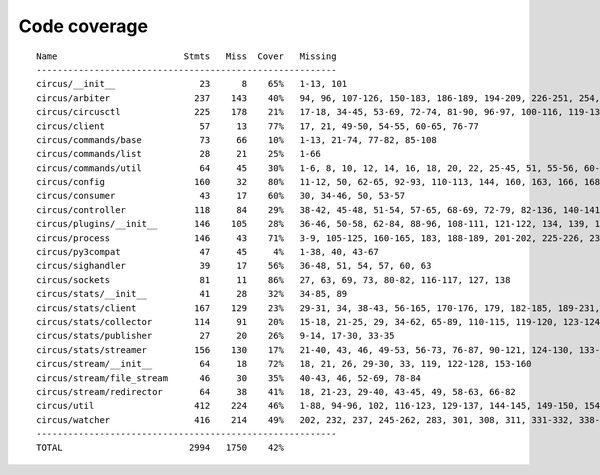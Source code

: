 
Code coverage
=============


::

    Name                        Stmts   Miss  Cover   Missing
    ---------------------------------------------------------
    circus/__init__                23      8    65%   1-13, 101
    circus/arbiter                237    143    40%   94, 96, 107-126, 150-183, 186-189, 194-209, 226-251, 254, 257-264, 268-293, 296-314, 323-337, 341, 345, 352, 364-374, 383-390, 393-395, 398-406, 409-410, 423
    circus/circusctl              225    178    21%   17-18, 34-45, 53-69, 72-74, 81-90, 96-97, 100-116, 119-136, 141-144, 147-150, 154-176, 185-191, 194, 198-204, 208-219, 222, 225, 248-267, 270-298, 302-367, 372-383, 387
    circus/client                  57     13    77%   17, 21, 49-50, 54-55, 60-65, 76-77
    circus/commands/base           73     66    10%   1-13, 21-74, 77-82, 85-108
    circus/commands/list           28     21    25%   1-66
    circus/commands/util           64     45    30%   1-6, 8, 10, 12, 14, 16, 18, 20, 22, 25-45, 51, 55-56, 60-61, 68-69, 72-77, 80-83
    circus/config                 160     32    80%   11-12, 50, 62-65, 92-93, 110-113, 144, 160, 163, 166, 168, 174, 177, 180, 182, 186-187, 189-190, 192, 194, 197, 200, 203, 209, 216, 224
    circus/consumer                43     17    60%   30, 34-46, 50, 53-57
    circus/controller             118     84    29%   38-42, 45-48, 51-54, 57-65, 68-69, 72-79, 82-136, 140-141, 144-145, 148-164
    circus/plugins/__init__       146    105    28%   36-46, 50-58, 62-84, 88-96, 108-111, 121-122, 134, 139, 144, 152-163, 179, 183, 189-257, 261
    circus/process                146     43    71%   3-9, 105-125, 160-165, 183, 188-189, 201-202, 225-226, 232, 238, 244, 250-253, 258-263, 282, 297, 306
    circus/py3compat               47     45     4%   1-38, 40, 43-67
    circus/sighandler              39     17    56%   36-48, 51, 54, 57, 60, 63
    circus/sockets                 81     11    86%   27, 63, 69, 73, 80-82, 116-117, 127, 138
    circus/stats/__init__          41     28    32%   34-85, 89
    circus/stats/client           167    129    23%   29-31, 34, 38-43, 56-165, 170-176, 179, 182-185, 189-231, 235
    circus/stats/collector        114     91    20%   15-18, 21-25, 29, 34-62, 65-89, 110-115, 119-120, 123-124, 127-145, 148, 152-183
    circus/stats/publisher         27     20    26%   9-14, 17-30, 33-35
    circus/stats/streamer         156    130    17%   21-40, 43, 46, 49-53, 56-73, 76-87, 90-121, 124-130, 133-144, 147-169, 175-200, 204-212
    circus/stream/__init__         64     18    72%   18, 21, 26, 29-30, 33, 119, 122-128, 153-160
    circus/stream/file_stream      46     30    35%   40-43, 46, 52-69, 78-84
    circus/stream/redirector       64     38    41%   18, 21-23, 29-40, 43-45, 49, 58-63, 66-82
    circus/util                   412    224    46%   1-88, 94-96, 102, 116-123, 129-137, 144-145, 149-150, 154-155, 163-164, 170-171, 175-176, 181-186, 190-191, 195-196, 200-201, 207-208, 213, 215, 225, 234, 247, 255, 267, 275, 283, 287, 289, 293-302, 308-318, 324-346, 366, 376-381, 399, 402, 410, 418, 424-427, 464-484, 496, 499, 502-504, 514, 523, 528-529, 539-541, 545, 549-557, 560, 571, 575-637
    circus/watcher                416    214    49%   202, 232, 237, 245-262, 283, 301, 308, 311, 331-332, 338-356, 363-364, 374, 378-384, 392-397, 403, 414-415, 423, 433, 455, 462-463, 466-467, 474, 480-503, 511-515, 519-523, 526-531, 537-542, 548-549, 553-555, 559-560, 564, 577, 588-589, 594, 610, 618-630, 638-668, 674-679, 685-700, 704-709, 713-716, 728-772, 776-782, 786-792
    ---------------------------------------------------------
    TOTAL                        2994   1750    42%   


